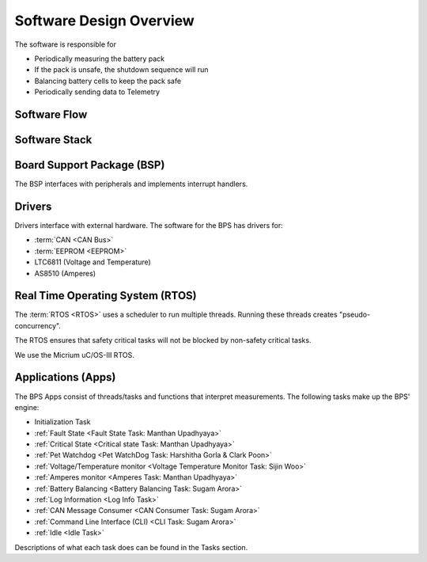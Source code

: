 ************************
Software Design Overview
************************

The software is responsible for 

- Periodically measuring the battery pack
- If the pack is unsafe, the shutdown sequence will run
- Balancing battery cells to keep the pack safe
- Periodically sending data to Telemetry

Software Flow 
=============

.. figure:: ../_static/software-flow.jpg
   :align: center


Software Stack 
==============

.. figure:: ../_static/software-stack.jpg
   :align: center

   

Board Support Package (BSP)
===========================

The BSP interfaces with peripherals and implements interrupt handlers.

Drivers
=======

Drivers interface with external hardware.
The software for the BPS has drivers for:

- :term:`CAN <CAN Bus>`
- :term:`EEPROM <EEPROM>`
- LTC6811 (Voltage and Temperature)
- AS8510 (Amperes)

Real Time Operating System (RTOS)
=================================

The :term:`RTOS <RTOS>` uses a scheduler to run multiple threads. 
Running these threads creates "pseudo-concurrency".

The RTOS ensures that safety critical tasks will not be blocked by non-safety
critical tasks.

We use the Micrium uC/OS-III RTOS. 

Applications (Apps)
===================

The BPS Apps consist of threads/tasks and functions that interpret measurements.
The following tasks make up the BPS' engine:

- Initialization Task
- :ref:`Fault State <Fault State Task: Manthan Upadhyaya>`
- :ref:`Critical State <Critical state Task: Manthan Upadhyaya>`
- :ref:`Pet Watchdog <Pet WatchDog Task: Harshitha Gorla & Clark Poon>`
- :ref:`Voltage/Temperature monitor <Voltage Temperature Monitor Task: Sijin Woo>`
- :ref:`Amperes monitor <Amperes Task: Manthan Upadhyaya>`
- :ref:`Battery Balancing <Battery Balancing Task: Sugam Arora>`
- :ref:`Log Information <Log Info Task>`
- :ref:`CAN Message Consumer <CAN Consumer Task: Sugam Arora>`
- :ref:`Command Line Interface (CLI) <CLI Task: Sugam Arora>`
- :ref:`Idle <Idle Task>`

Descriptions of what each task does can be found in the Tasks section.

